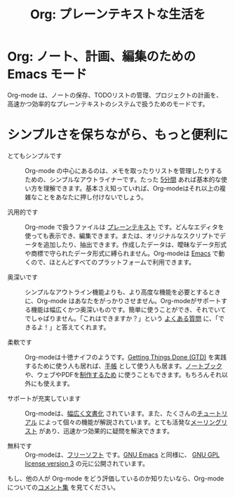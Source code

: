 #+TITLE:     Org: プレーンテキストな生活を
#+EMAIL:     carsten at orgmode dot org
#+LANGUAGE:  ja
#+OPTIONS:   H:3 num:nil toc:nil \n:nil @:t ::t |:t ^:t *:t TeX:t author:nil <:t LaTeX:t
#+KEYWORDS:  Org Emacs アウトライン 計画 ノート 編集 プロジェクト プレーンテキスト LaTeX HTML
#+DESCRIPTION: Org: ノート、計画、編集のための Emacs モード
#+STYLE:     <base href="http://orgmode.org/ja/" />
#+STYLE:     <link rel="stylesheet" href="http://orgmode.org/org.css" type="text/css" />

#+begin_html
<script type="text/javascript">
if (navigator.appName == 'Netscape') 
var language = navigator.language; 
else 
var language = navigator.browserLanguage; 
if (language.indexOf('fr') > -1) document.location.href = '/ja/index.html'; 
</script>
#+end_html

* Org: ノート、計画、編集のための Emacs モード

# See http://jonraasch.com/blog/a-simple-jquery-slideshow for a slideshow
#+begin_html

<script language="Javascript">
function banner() { } ; b = new banner() ; n = 0
b[n++]= "<img class='random' src='http://orgmode.org/img/screenshots/org-plot1.jpg' alt='' />"
b[n++]= "<img class='random' src='http://orgmode.org/img/screenshots/org-R3.jpg' alt='' />"
b[n++]= "<img class='random' src='http://orgmode.org/img/screenshots/org-spreadsheet-system.jpg' alt='' class='active'/>"
b[n++]= "<img class='random' src='http://orgmode.org/worg/images/screenshots/org-mode-publishing.jpg' alt='' />"
b[n++]= "<img class='random' src='http://orgmode.org/worg/images/screenshots/davison-minimal-research.png' alt='' />"
b[n++]= "<img class='random' src='http://orgmode.org/img/screenshots/big-table.jpg' alt='' />"
b[n++]= "<img class='random' src='http://orgmode.org/img/screenshots/column-view-big-project.jpg' alt='' />"
b[n++]= "<img class='random' src='http://orgmode.org/img/screenshots/org-plot-page-in-worg.jpg' alt='' />"
b[n++]= "<img class='random' src='http://orgmode.org/img/screenshots/bernt3.jpg' alt='' />"
b[n++]= "<img class='random' src='http://orgmode.org/img/screenshots/column-view.jpg' alt='' />"
b[n++]= "<img class='random' src='http://orgmode.org/img/screenshots/customize.jpg' alt='' />"
b[n++]= "<img class='random' src='http://orgmode.org/img/screenshots/using-date-time-charles-cave.jpg' alt='' />"
b[n++]= "<img class='random' src='http://orgmode.org/img/screenshots/vmap-org-export-to-pdf2.jpg' alt='' />"
b[n++]= "<img class='random' src='http://orgmode.org/img/screenshots/vmap-org-sources-iimage-mode2.jpg' alt='' />"
b[n++]= "<img class='random' src='http://orgmode.org/img/screenshots/grades.jpg' alt='' />"
b[n++]= "<img class='random' src='http://orgmode.org/img/screenshots/org_andreas.jpg' alt='' />"
b[n++]= "<img class='random' src='http://orgmode.org/img/screenshots/web_site_org_code.jpg' alt='' />"
b[n++]= "<img class='random' src='http://orgmode.org/img/screenshots/org-mode-zenburn.jpg' alt='' />"
b[n++]= "<img class='random' src='http://orgmode.org/img/screenshots/weekly-agenda-view-zenburn.jpg' alt='' />"
b[n++]= "<img class='random' src='http://orgmode.org/img/screenshots/david_o_toole.jpg' alt='' />"
b[n++]= "<img class='random' src='http://orgmode.org/img/screenshots/orgmode-inlinetasks.jpg' alt='' class='active'/>"
b[n++]= "<img class='random' src='http://orgmode.org/img/screenshots/clocking-and-overlays.jpg' alt='' />"
i=Math.floor(Math.random() * n) ; 
document.write( b[i] )
</script>

#+end_html

Org-mode は、ノートの保存、TODOリストの管理、プロジェクトの計画を、高速かつ効率的なプレーンテキストのシステムで扱うためのモードです。

* シンプルさを保ちながら、もっと便利に

- とてもシンプルです :: Org-mode の中心にあるのは、メモを取ったりリストを管理したりするための、シンプルなアウトライナーです。たった [[http://orgmode.org/worg/org-tutorials/orgtutorial_dto.php][5分間]] あれば基本的な使い方を理解できます。基本さえ知っていれば、Org-modeはそれ以上の複雑なことをあなたに押し付けないでしょう。

- 汎用的です :: Org-mode で扱うファイルは [[http://ja.wikipedia.org/wiki/プレーンテキスト][プレーンテキスト]] です。どんなエディタを使っても表示でき、編集できます。または、オリジナルなスクリプトでデータを追加したり、抽出できます。作成したデータは、曖昧なデータ形式や商標で守られたデータ形式に縛られません。Org-modeは [[http://www.gnu.org/software/emacs/][Emacs]] で動くので、ほとんどすべてのプラットフォームで利用できます。

- 奥深いです :: シンプルなアウトライン機能よりも、より高度な機能を必要とするときに、Org-mode はあなたをがっかりさせません。Org-modeがサポートする機能は幅広くかつ奥深いものです。簡単に使うことができ、それでいてでしゃばりません。「これはできますか？」という [[http://orgmode.org/worg/org-faq.php][よくある質問]] に、「できるよ！」と答えてくれます。

- 柔軟です :: Org-modeは十徳ナイフのようです。[[http://members.optusnet.com.au/~charles57/GTD/orgmode.html][Getting Things Done (GTD)]] を実践するために使う人も居れば、[[http://newartisans.com/2007/08/using-org-mode-as-a-day-planner/][手帳]] として使う人も居ます。[[http://sachachua.com/wp/2008/01/18/outlining-your-notes-with-org/][ノートブック]] や、ウェブやPDFを[[http://org-mode.org][制作するため]] に使うこともできます。もちろんそれ以外にも使えます。

- サポートが充実しています :: Org-modeは、[[http://orgmode.org/manual/index.html][幅広く文書化]] されています。また、たくさんの[[http://orgmode.org/manual/index.html][チュートリアル]] によって個々の機能が解説されています。とても活発な[[id:0B280B26-A3AB-4E5C-B4EE-B7FFC52C4D26][メーリングリスト]] があり、迅速かつ効果的に疑問を解決できます。

- 無料です :: Org-modeは、[[http://ja.wikipedia.org/wiki/Free_software][フリーソフト]] です。[[http://www.gnu.org/software/emacs/][GNU Emacs]] と同様に、 [[http://www.gnu.org/licenses/licenses.html#GPL][GNU GPL license version 3]] の元に公開されています。

もし、他の人が Org-mode をどう評価しているのか知りたいなら、Org-modeについての[[http://orgmode.org/worg/org-quotes.php][コメント集]] を見てください。
